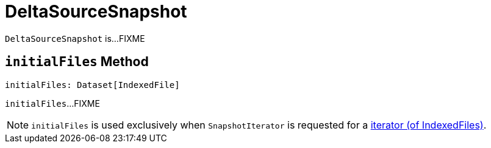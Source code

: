 = DeltaSourceSnapshot

`DeltaSourceSnapshot` is...FIXME

== [[initialFiles]] `initialFiles` Method

[source, scala]
----
initialFiles: Dataset[IndexedFile]
----

`initialFiles`...FIXME

NOTE: `initialFiles` is used exclusively when `SnapshotIterator` is requested for a <<SnapshotIterator.adoc#iterator, iterator (of IndexedFiles)>>.

